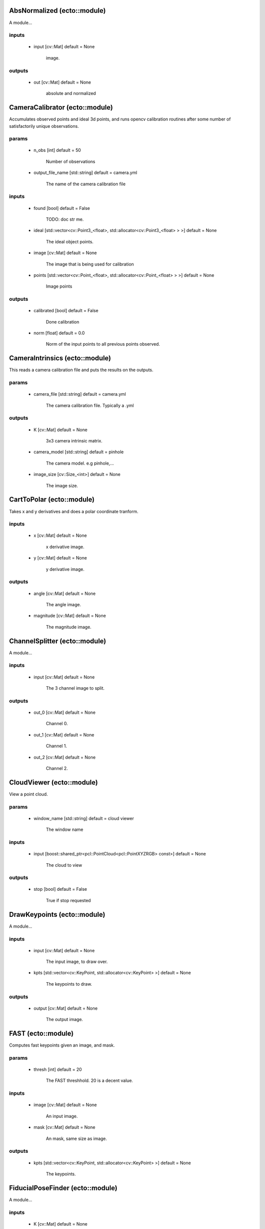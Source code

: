 AbsNormalized (ecto::module)
=================================

A module...

inputs
---------------------------------

 - input [cv::Mat] default = None

    image.

outputs
---------------------------------

 - out [cv::Mat] default = None

    absolute and normalized


CameraCalibrator (ecto::module)
=================================

Accumulates observed points and ideal 3d points, and runs opencv calibration routines after some number of satisfactorily unique observations.

params
---------------------------------

 - n_obs [int] default = 50

    Number of observations

 - output_file_name [std::string] default = camera.yml

    The name of the camera calibration file

inputs
---------------------------------

 - found [bool] default = False

    TODO: doc str me.

 - ideal [std::vector<cv::Point3_<float>, std::allocator<cv::Point3_<float> > >] default = None

    The ideal object points.

 - image [cv::Mat] default = None

    The image that is being used for calibration

 - points [std::vector<cv::Point_<float>, std::allocator<cv::Point_<float> > >] default = None

    Image points

outputs
---------------------------------

 - calibrated [bool] default = False

    Done calibration

 - norm [float] default = 0.0

    Norm of the input points to all previous points observed.


CameraIntrinsics (ecto::module)
=================================

This reads a camera calibration file and puts the results on the outputs.

params
---------------------------------

 - camera_file [std::string] default = camera.yml

    The camera calibration file. Typically a .yml

outputs
---------------------------------

 - K [cv::Mat] default = None

    3x3 camera intrinsic matrix.

 - camera_model [std::string] default = pinhole

    The camera model. e.g pinhole,...

 - image_size [cv::Size_<int>] default = None

    The image size.


CartToPolar (ecto::module)
=================================

Takes x and y derivatives and does a polar coordinate tranform.

inputs
---------------------------------

 - x [cv::Mat] default = None

    x derivative image.

 - y [cv::Mat] default = None

    y derivative image.

outputs
---------------------------------

 - angle [cv::Mat] default = None

    The angle image.

 - magnitude [cv::Mat] default = None

    The magnitude image.


ChannelSplitter (ecto::module)
=================================

A module...

inputs
---------------------------------

 - input [cv::Mat] default = None

    The 3 channel image to split.

outputs
---------------------------------

 - out_0 [cv::Mat] default = None

    Channel 0.

 - out_1 [cv::Mat] default = None

    Channel 1.

 - out_2 [cv::Mat] default = None

    Channel 2.


CloudViewer (ecto::module)
=================================

View a point cloud.

params
---------------------------------

 - window_name [std::string] default = cloud viewer

    The window name

inputs
---------------------------------

 - input [boost::shared_ptr<pcl::PointCloud<pcl::PointXYZRGB> const>] default = None

    The cloud to view

outputs
---------------------------------

 - stop [bool] default = False

    True if stop requested


DrawKeypoints (ecto::module)
=================================

A module...

inputs
---------------------------------

 - input [cv::Mat] default = None

    The input image, to draw over.

 - kpts [std::vector<cv::KeyPoint, std::allocator<cv::KeyPoint> >] default = None

    The keypoints to draw.

outputs
---------------------------------

 - output [cv::Mat] default = None

    The output image.


FAST (ecto::module)
=================================

Computes fast keypoints given an image, and mask.

params
---------------------------------

 - thresh [int] default = 20

    The FAST threshhold. 20 is a decent value.

inputs
---------------------------------

 - image [cv::Mat] default = None

    An input image.

 - mask [cv::Mat] default = None

    An mask, same size as image.

outputs
---------------------------------

 - kpts [std::vector<cv::KeyPoint, std::allocator<cv::KeyPoint> >] default = None

    The keypoints.


FiducialPoseFinder (ecto::module)
=================================

A module...

inputs
---------------------------------

 - K [cv::Mat] default = None

    The camera projection matrix.

 - found [bool] default = False

    TODO: doc str me.

 - ideal [std::vector<cv::Point3_<float>, std::allocator<cv::Point3_<float> > >] default = None

    The ideal object points.

 - points [std::vector<cv::Point_<float>, std::allocator<cv::Point_<float> > >] default = None

    Image points

outputs
---------------------------------

 - R [cv::Mat] default = None

    3x3 Rotation matrix.

 - T [cv::Mat] default = None

    3x1 Translation vector.


GaussianBlur (ecto::module)
=================================

Given an image, blurs it.

params
---------------------------------

 - kernel [int] default = 0

    kernel size, if zero computed from sigma

 - sigma [double] default = 1.0

    The first sigma in the guassian.

inputs
---------------------------------

 - input [cv::Mat] default = None

    image.

outputs
---------------------------------

 - out [cv::Mat] default = None

    blurred image


ImageAdder (ecto::module)
=================================

A module...

inputs
---------------------------------

 - a [cv::Mat] default = None

    to add to b

 - b [cv::Mat] default = None

    to add to a

outputs
---------------------------------

 - out [cv::Mat] default = None

    a + b


ImageReader (ecto::module)
=================================

Read images from a directory.

params
---------------------------------

 - ext [std::string] default = .png|.jpg|.bmp

    The image extension to look for.

 - path [std::string] default = /tmp/ecto/rules

    The path to read images from.

outputs
---------------------------------

 - frame_number [int] default = 0

    The number of frames captured.

 - out [cv::Mat] default = None

    A video frame.


KinectGrabber (ecto::module)
=================================

This grabs frames from the kinect!!!

outputs
---------------------------------

 - output [boost::shared_ptr<pcl::PointCloud<pcl::PointXYZRGB> const>] default = None

    An rgb xyz point cloud from the kinect


ORB (ecto::module)
=================================

An ORB detector. Takes a image and a mask, and computes keypoints and descriptors(32 byte binary).

params
---------------------------------

 - n_features [int] default = 1000

    The number of desired features

 - n_levels [int] default = 3

    The number of scales

 - scale_factor [float] default = 1.20000004768

    The factor between scales

inputs
---------------------------------

 - image [cv::Mat] default = None

    An input image.

 - mask [cv::Mat] default = None

    An mask, same size as image.

outputs
---------------------------------

 - descriptors [cv::Mat] default = None

    The descriptors per keypoints

 - kpts [std::vector<cv::KeyPoint, std::allocator<cv::KeyPoint> >] default = None

    The keypoints.


OpenNICapture (ecto::module)
=================================

OpenNI capture device.

params
---------------------------------

 - video_mode [int] default = 0

    Video size mode

outputs
---------------------------------

 - depth [cv::Mat] default = None

    The output depth map

 - frame_number [int] default = 0

    The number of frames captured.

 - image [cv::Mat] default = None

    A video frame.


PatternDetector (ecto::module)
=================================

A module...

params
---------------------------------

 - cols [int] default = 11

    Number of dots in col direction

 - pattern_type [std::string] default = acircles

    The pattern type, possible values are: [chessboard|circles|acircles]

 - rows [int] default = 4

    Number of dots in row direction

 - square_size [float] default = 1.0

    The dimensions of each square

inputs
---------------------------------

 - input [cv::Mat] default = None

    The grayscale image to search for a calibration pattern in.

outputs
---------------------------------

 - found [bool] default = False

    Whether or not a pattern was found...

 - ideal [std::vector<cv::Point3_<float>, std::allocator<cv::Point3_<float> > >] default = None

    The ideal pattern points.

 - out [std::vector<cv::Point_<float>, std::allocator<cv::Point_<float> > >] default = None

    The observed pattern points.


PatternDrawer (ecto::module)
=================================

A module...

params
---------------------------------

 - cols [int] default = 11

    Number of dots in col direction

 - rows [int] default = 4

    Number of dots in row direction

inputs
---------------------------------

 - found [bool] default = False

    Found the pattern

 - input [cv::Mat] default = None

    The image to to find a vertical lazer line in.

 - points [std::vector<cv::Point_<float>, std::allocator<cv::Point_<float> > >] default = None

    Circle pattern points.

outputs
---------------------------------

 - out [cv::Mat] default = None

    Pattern Image


PlanarSegmentation (ecto::module)
=================================

Given a pose, assuming it describes the center of the object coordinate system and lies on a plane, segment the object from the plane

params
---------------------------------

 - x_crop [float] default = 0.25

    The amount to keep in the x direction (meters) relative to the coordinate frame defined by the pose.

 - y_crop [float] default = 0.25

    The amount to keep in the y direction (meters) relative to the coordinate frame defined by the pose.

 - z_crop [float] default = 0.25

    The amount to keep in the z direction (meters) relative to the coordinate frame defined by the pose.

inputs
---------------------------------

 - R [cv::Mat] default = None

    The pose rotation matrix

 - T [cv::Mat] default = None

    The pose traslation vector

 - depth [cv::Mat] default = None

    The depth image to segment

outputs
---------------------------------

 - mask [cv::Mat] default = None

    The output mask, determined by the segmentation. 255 is the value for objects satisfying the constraints. 0 otherwise.


PoseDrawer (ecto::module)
=================================

A module...

inputs
---------------------------------

 - K [cv::Mat] default = None

    The camera projection matrix.

 - R [cv::Mat] default = None

    3x3 Rotation matrix.

 - T [cv::Mat] default = None

    3x1 Translation vector.

 - image [cv::Mat] default = None

    The original image to draw the pose onto.

outputs
---------------------------------

 - output [cv::Mat] default = None

    The pose of the fiducial, drawn on an image


ScanLineDrawer (ecto::module)
=================================

Draws a scanline in the image.
Uses the intensity on the y axis, x position on the x axis.

params
---------------------------------

 - auto_scan [bool] default = True

    After each process, increment the scanline

 - scan_idx [float] default = 0.5

    The scan line index, [0,1]

inputs
---------------------------------

 - in [cv::Mat] default = None

    The image to draw a scan line from.

outputs
---------------------------------

 - out [cv::Mat] default = None

    The scan line image.


Sobel (ecto::module)
=================================

A module...

params
---------------------------------

 - x [int] default = 0

    The derivative order in the x direction

 - y [int] default = 0

    The derivative order in the y direction

inputs
---------------------------------

 - input [cv::Mat] default = None

    image.

outputs
---------------------------------

 - out [cv::Mat] default = None

    sobel image


VideoCapture (ecto::module)
=================================

Use to capture video from a camera or video file.

params
---------------------------------

 - video_device [int] default = 0

    The device ID to open.

 - video_file [std::string] default = 

    A video file to read, leave empty to open a video device.

outputs
---------------------------------

 - frame_number [int] default = 0

    The number of frames captured.

 - image [cv::Mat] default = None

    A video frame.


VoxelGrid (ecto::module)
=================================

Does a voxel grid downsampling of a point cloud.

params
---------------------------------

 - leaf_size [float] default = 0.0500000007451

    The size of the leaf(meters), smaller means more points...

inputs
---------------------------------

 - input [boost::shared_ptr<pcl::PointCloud<pcl::PointXYZRGB> const>] default = None

    The cloud to filter

outputs
---------------------------------

 - output [boost::shared_ptr<pcl::PointCloud<pcl::PointXYZRGB> const>] default = None

    Filtered cloud.


cvtColor (ecto::module)
=================================

A module...

params
---------------------------------

 - flag [int] default = 4

    Convert an image's color using opencv, possible flags are:
     RGB2GRAY = 7
     RGB2BGR = 4
     RGB2LAB = 45
     BGR2LAB = 44

inputs
---------------------------------

 - input [cv::Mat] default = None

    Color image.

outputs
---------------------------------

 - out [cv::Mat] default = None

    input as a Gray image.


imshow (ecto::module)
=================================

Shows an image in a named window.

params
---------------------------------

 - autoSize [bool] default = True

    Autosize the window.

 - name [std::string] default = image

    The window name

 - waitKey [int] default = -1

    Number of millis to wait, -1 for not at all, 0 for infinity.

inputs
---------------------------------

 - input [cv::Mat] default = None

    The image to show

outputs
---------------------------------

 - out [int] default = 0

    Character pressed.


